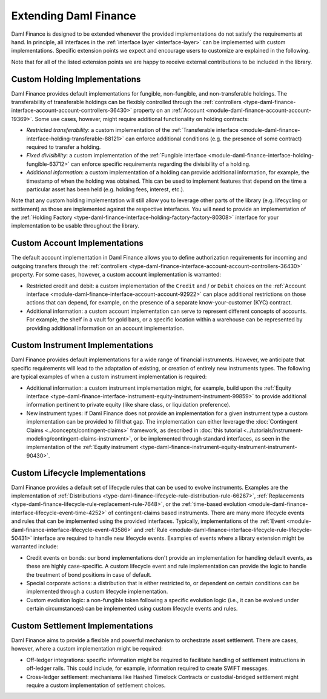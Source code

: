 .. Copyright (c) 2022 Digital Asset (Switzerland) GmbH and/or its affiliates. All rights reserved.
.. SPDX-License-Identifier: Apache-2.0

Extending Daml Finance
######################

Daml Finance is designed to be extended whenever the provided implementations do not satisfy the
requirements at hand. In principle, all interfaces in the :ref:`interface layer <interface-layer>`
can be implemented with custom implementations. Specific extension points we expect and encourage
users to customize are explained in the following.

Note that for all of the listed extension points we are happy to receive external contributions to
be included in the library.

Custom Holding Implementations
******************************

Daml Finance provides default implementations for fungible, non-fungible, and non-transferable
holdings. The transferability of transferable holdings can be flexibly controlled through the
:ref:`controllers <type-daml-finance-interface-account-account-controllers-36430>`
property on an :ref:`Account <module-daml-finance-account-account-19369>`.
Some use cases, however, might require additional functionality on holding contracts:

- *Restricted transferability*: a custom implementation of the
  :ref:`Transferable interface <module-daml-finance-interface-holding-transferable-88121>`
  can enforce additional conditions (e.g. the presence of some contract) required to transfer a
  holding.
- *Fixed divisibility*: a custom implementation of the
  :ref:`Fungible interface <module-daml-finance-interface-holding-fungible-63712>` can enforce
  specific requirements regarding the divisibility of a holding.
- *Additional information*: a custom implementation of a holding can provide additional information,
  for example, the timestamp of when the holding was obtained. This can be used to implement
  features that depend on the time a particular asset has been held (e.g. holding fees, interest,
  etc.).

Note that any custom holding implementation will still allow you to leverage other parts of the
library (e.g. lifecycling or settlement) as those are implemented against the respective interfaces.
You will need to provide an implementation of the
:ref:`Holding Factory <type-daml-finance-interface-holding-factory-factory-80308>` interface for
your implementation to be usable throughout the library.

Custom Account Implementations
******************************

The default account implementation in Daml Finance allows you to define authorization requirements
for incoming and outgoing transfers through the
:ref:`controllers <type-daml-finance-interface-account-account-controllers-36430>` property.
For some cases, however, a custom account implementation is warranted:

- Restricted credit and debit: a custom implementation of the ``Credit`` and / or
  ``Debit`` choices on the
  :ref:`Account interface <module-daml-finance-interface-account-account-92922>` can place
  additional restrictions on those actions that can depend, for example, on the presence of a
  separate know-your-customer (KYC) contract.
- Additional information: a custom account implementation can serve to represent different concepts
  of accounts. For example, the shelf in a vault for gold bars, or a specific location within a
  warehouse can be represented by providing additional information on an account implementation.

Custom Instrument Implementations
*********************************

Daml Finance provides default implementations for a wide range of financial instruments. However, we
anticipate that specific requirements will lead to the adaptation of existing, or creation of
entirely new instruments types. The following are typical examples of when a custom instrument
implementation is required:

- Additional information: a custom instrument implementation might, for example, build upon the
  :ref:`Equity interface <type-daml-finance-interface-instrument-equity-instrument-instrument-99859>`
  to provide additional information pertinent to private equity (like share class, or
  liquidation preference).
- New instrument types: if Daml Finance does not provide an implementation for a given instrument
  type a custom implementation can be provided to fill that gap. The implementation can either
  leverage the :doc:`Contingent Claims <../concepts/contingent-claims>` framework, as described in
  :doc:`this tutorial <../tutorials/instrument-modeling/contingent-claims-instrument>`, or be implemented through
  standard interfaces, as seen in the implementation of the
  :ref:`Equity instrument <type-daml-finance-instrument-equity-instrument-instrument-90430>`.

Custom Lifecycle Implementations
********************************

Daml Finance provides a default set of lifecycle rules that can be used to evolve instruments.
Examples are the implementation of
:ref:`Distributions <type-daml-finance-lifecycle-rule-distribution-rule-66267>`,
:ref:`Replacements <type-daml-finance-lifecycle-rule-replacement-rule-7648>`, or the
:ref:`time-based evolution <module-daml-finance-interface-lifecycle-event-time-4252>`
of contingent-claims based instruments. There are many more lifecycle events and rules
that can be implemented using the provided interfaces. Typically, implementations of the
:ref:`Event <module-daml-finance-interface-lifecycle-event-43586>` and
:ref:`Rule <module-daml-finance-interface-lifecycle-rule-lifecycle-50431>` interface are required to
handle new lifecycle events. Examples of events where a library extension might be warranted
include:

- Credit events on bonds: our bond implementations don't provide an implementation for handling
  default events, as these are highly case-specific. A custom lifecycle event and rule
  implementation can provide the logic to handle the treatment of bond positions in case of default.
- Special corporate actions: a distribution that is either restricted to, or dependent on certain
  conditions can be implemented through a custom lifecycle implementation.
- Custom evolution logic: a non-fungible token following a specific evolution logic (i.e., it can be
  evolved under certain circumstances) can be implemented using custom lifecycle events and rules.

Custom Settlement Implementations
*********************************

Daml Finance aims to provide a flexible and powerful mechanism to orchestrate asset settlement.
There are cases, however, where a custom implementation might be required:

- Off-ledger integrations: specific information might be required to facilitate handling of
  settlement instructions in off-ledger rails. This could include, for example, information required
  to create SWIFT messages.
- Cross-ledger settlement: mechanisms like Hashed Timelock Contracts or custodial-bridged settlement
  might require a custom implementation of settlement choices.
